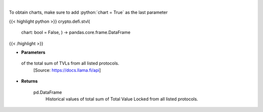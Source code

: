 .. role:: python(code)
    :language: python
    :class: highlight

|

.. raw:: html

    <h3>
    > Returns historical values of the total sum of TVLs from all listed protocols.
    [Source: https://docs.llama.fi/api]

    Returns
    -------
    pd.DataFrame
        Historical values of total sum of Total Value Locked from all listed protocols.
    </h3>

To obtain charts, make sure to add :python:`chart = True` as the last parameter

{{< highlight python >}}
crypto.defi.stvl(
    chart: bool = False,
    ) -> pandas.core.frame.DataFrame
{{< /highlight >}}

* **Parameters**

 of the total sum of TVLs from all listed protocols.
    [Source: https://docs.llama.fi/api]

    
* **Returns**

    pd.DataFrame
        Historical values of total sum of Total Value Locked from all listed protocols.
    